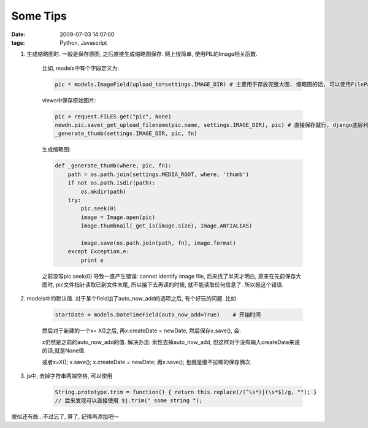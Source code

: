 Some Tips
===================

:date: 2009-07-03 14:07:00
:tags: Python, Javascript


1) 生成缩略图时. 一般是保存原图, 之后直接生成缩略图保存. 网上很简单, 使用PIL的Image相关函数.

    比如, models中有个字段定义为:

    .. sourcecode:: python

        pic = models.ImageField(upload_to=settings.IMAGE_DIR) # 主要用于存放完整大图. 缩略图的话, 可以使用FilePathField来保存, 但我没有使用, 直接默认路径为IMAGE_DIR下的thumb目录. 然后在取路径时, 只需稍作处理就可以了.

    views中保存原始图片:

    .. sourcecode:: python

        pic = request.FILES.get("pic", None)
        newdn.pic.save(_get_upload_filename(pic.name, settings.IMAGE_DIR), pic) # 直接保存就行, django底层利用的是一个叫做InMemoryUploadedFile类来保存.
        _generate_thumb(settings.IMAGE_DIR, pic, fn)


    生成缩略图:

    .. sourcecode:: python

        def _generate_thumb(where, pic, fn):
            path = os.path.join(settings.MEDIA_ROOT, where, 'thumb')
            if not os.path.isdir(path):
                os.mkdir(path)
            try:
                pic.seek(0)
                image = Image.open(pic)
                image.thumbnail(_get_is(image.size), Image.ANTIALIAS)

                image.save(os.path.join(path, fn), image.format)
            except Exception,e:
                print e

    之前没写pic.seek(0) 导致一直产生错误: cannot identify image file, 后来找了半天才明白, 原来在先前保存大图时, pic文件指针读取已到文件末尾, 所以接下去再读的时候, 就不能读取任何信息了. 所以报这个错误.

2) models中的默认值. 对于某个field加了auto_now_add的选项之后, 有个好玩的问题. 比如

    .. sourcecode:: python

        startDate = models.DateTimeField(auto_now_add=True)    # 开始时间


    然后对于新建的一个x= X()之后, 再x.createDate = newDate, 然后保存x.save(), 会:

    x仍然是之前的auto_now_add的值. 解决办法: 索性去掉auto_now_add, 但这样对于没有输入createDate来说的话,就是None值.

    或者x=X(); x.save(); x.createDate = newDate; 再x.save(); 也就是傻不拉唧的保存俩次.


3) js中, 去掉字符串两端空格, 可以使用

    .. sourcecode:: js

        String.prototype.trim = function() { return this.replace(/(^\s*)|(\s*$)/g, ""); }
        // 后来发现可以直接使用 $j.trim(" some string ");

貌似还有些...不过忘了, 算了, 记得再添加吧～
